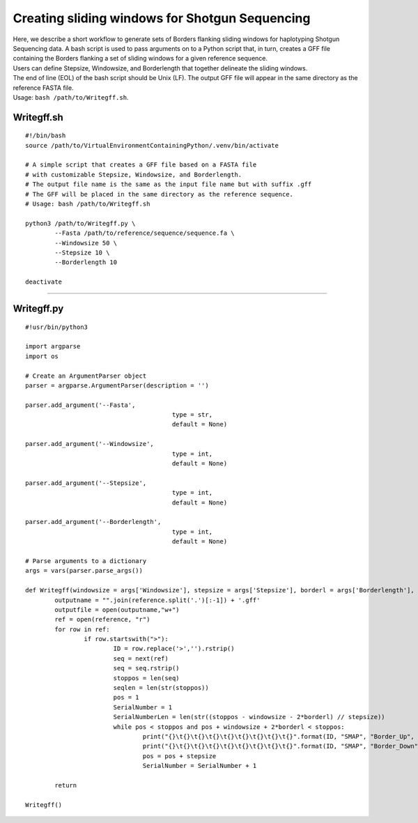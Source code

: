 .. _SMAPwindowgffscripts:

###############################################
Creating sliding windows for Shotgun Sequencing
###############################################

| Here, we describe a short workflow to generate sets of Borders flanking sliding windows for haplotyping Shotgun Sequencing data. A bash script is used to pass arguments on to a Python script that, in turn, creates a GFF file containing the Borders flanking a set of sliding windows for a given reference sequence.
| Users can define Stepsize, Windowsize, and Borderlength that together delineate the sliding windows.
| The end of line (EOL) of the bash script should be Unix (LF). The output GFF file will appear in the same directory as the reference FASTA file.
| Usage: ``bash /path/to/Writegff.sh``.

Writegff.sh
-----------

::

	#!/bin/bash
	source /path/to/VirtualEnvironmentContainingPython/.venv/bin/activate

	# A simple script that creates a GFF file based on a FASTA file 
	# with customizable Stepsize, Windowsize, and Borderlength.
	# The output file name is the same as the input file name but with suffix .gff 
	# The GFF will be placed in the same directory as the reference sequence.
	# Usage: bash /path/to/Writegff.sh

	python3 /path/to/Writegff.py \
		--Fasta /path/to/reference/sequence/sequence.fa \
		--Windowsize 50 \
		--Stepsize 10 \
		--Borderlength 10

	deactivate

----

Writegff.py
-----------

::

	#!usr/bin/python3

	import argparse
	import os

	# Create an ArgumentParser object
	parser = argparse.ArgumentParser(description = '')

	parser.add_argument('--Fasta',
						type = str,
						default = None)

	parser.add_argument('--Windowsize',
						type = int,
						default = None)

	parser.add_argument('--Stepsize',
						type = int,
						default = None)

	parser.add_argument('--Borderlength',
						type = int,
						default = None)

	# Parse arguments to a dictionary
	args = vars(parser.parse_args())

	def Writegff(windowsize = args['Windowsize'], stepsize = args['Stepsize'], borderl = args['Borderlength'], reference = args['Fasta']):
		outputname = "".join(reference.split('.')[:-1]) + '.gff'
		outputfile = open(outputname,"w+")
		ref = open(reference, "r")
		for row in ref:
			if row.startswith(">"):
				ID = row.replace('>','').rstrip()
				seq = next(ref)
				seq = seq.rstrip()
				stoppos = len(seq)
				seqlen = len(str(stoppos))
				pos = 1
				SerialNumber = 1
				SerialNumberLen = len(str((stoppos - windowsize - 2*borderl) // stepsize))
				while pos < stoppos and pos + windowsize + 2*borderl < stoppos:
					print("{}\t{}\t{}\t{}\t{}\t{}\t{}\t{}\t{}".format(ID, "SMAP", "Border_Up", pos, pos + borderl, ".", "+", ".", "NAME=" + ID + "_" + str(pos).zfill(seqlen) +"_" + str(SerialNumber).zfill(SerialNumberLen) + " " + "POOL=" + os.path.splitext(os.path.basename(reference))[0] + " " + "SEQ=" +seq[pos-1: pos + borderl -1]), file =outputfile)
					print("{}\t{}\t{}\t{}\t{}\t{}\t{}\t{}\t{}".format(ID, "SMAP", "Border_Down", pos + borderl + windowsize +1, pos + 2*borderl + windowsize, ".", "+", ".", "NAME=" + ID + "_" + str(pos).zfill(seqlen) +"_" + str(SerialNumber).zfill(SerialNumberLen) + " " + "POOL=" + os.path.splitext(os.path.basename(reference))[0] + " " + "SEQ=" +seq[pos + borderl + windowsize +1 : pos + 2*borderl + windowsize +1]), file =outputfile)
					pos = pos + stepsize
					SerialNumber = SerialNumber + 1

		return

	Writegff()